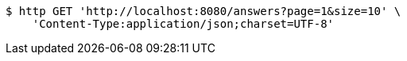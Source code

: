 [source,bash]
----
$ http GET 'http://localhost:8080/answers?page=1&size=10' \
    'Content-Type:application/json;charset=UTF-8'
----